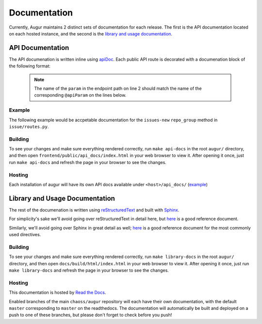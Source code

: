 Documentation
==============

Currently, Augur maintains 2 distinct sets of documentation for each release. The first is the API 
documentation located on each hosted instance, and the second is the 
`library and usage documentation <https://oss-augur.readthedocs.io/en/master/>`_.

API Documentation
-----------------
The API documenation is written inline using `apiDoc <https://apidocjs.com/>`_. Each public API route is 
decorated with a documenation block of the following format:

  .. code-block:: 
    :linenos:

    """
    @api {method} /path/:param/endpoint-name Endpoint Name
    @apiName endpoint-name
    @apiGroup endpoint-group (usually a CHAOSS group)
    @apiDescription Short description of endpoint, with links to relevant CHAOSS metric documentation if applicable.
    @apiParam {type} name description
    ...
    @apiParam {type} name description
    @apiSuccessExample {json} Success-Response:
                    [
                        {
                            "value": 100,
                            "date": 12/17/19
                        }
                    ]
    <route definition function>
    """

  .. note::
    The name of the ``param`` in the endpoint path on line 2 should match the name of the corresponding 
    ``@apiParam`` on the lines below.

Example
~~~~~~~~

The following example would be accpetable documentation for the ``issues-new`` ``repo_group`` method in ``issue/routes.py``.

.. code-block:: 
    :linenos:

    """
    @api {get} /repo-groups/:repo_group_id/issues-new Issues New (Repo Group)
    @apiName issues-new-repo-group
    @apiGroup Evolution
    @apiDescription Time series of number of new issues opened during a certain period.
                    <a href="https://github.com/chaoss/wg-evolution/blob/master/metrics/Issues_New.md">CHAOSS Metric Definition</a>
    @apiParam {string} repo_group_id Repository Group ID
    @apiParam {string=day, week, month, year} [period="day"] Periodicity specification.
    @apiParam {string} [begin_date="1970-1-1 0:0:0"] Beginning date specification. E.g. values: `2018`, `2018-05`, `2019-05-01`
    @apiParam {string} [end_date="current date"] Ending date specification. E.g. values: `2018`, `2018-05`, `2019-05-01`
    @apiSuccessExample {json} Success-Response:
                    [
                        {
                            "repo_id": 21000,
                            "repo_name": "rails",
                            "date": "2019-01-01T00:00:00.000Z",
                            "issues": 318
                        },
                        {
                            "repo_id": 21002,
                            "repo_name": "acts_as_list",
                            "date": "2009-01-01T00:00:00.000Z",
                            "issues": 1
                        },
                        {
                            "repo_id": 21002,
                            "repo_name": "acts_as_list",
                            "date": "2010-01-01T00:00:00.000Z",
                            "issues": 7
                        }
                    ]
    <route definition function>
    """

Building
~~~~~~~~~
To see your changes and make sure everything rendered correctly, run ``make api-docs`` in the root 
``augur/`` directory, and then open ``frontend/public/api_docs/index.html`` in your web browser to view it. 
After opening it once, just run ``make api-docs`` and refresh the page in your browser to see the changes.

Hosting
~~~~~~~
Each installation of augur will have its own API docs available under ``<host>/api_docs/`` (`example <http://augur.osshealth.io/api_docs/>`_)


Library and Usage Documentation
--------------------------------

The rest of the documenation is written using `reStructuredText <https://docutils.sourceforge.io/rst.html>`_ 
and built with `Sphinx <http://www.sphinx-doc.org/en/master/index.html>`_. 

For simplicity's sake we'll avoid going over reStructuredText in detail here, 
but `here <https://docutils.sourceforge.io/docs/user/rst/quickref.html>`__ is a good reference document.

Similarly, we'll avoid going over Sphinx in great detail as well; `here <http://www.sphinx-doc.org/en/master/usage/restructuredtext/directives.html>`__ is a good reference document for the
most commonly used directives.

Building
~~~~~~~~
To see your changes and make sure everything rendered correctly, run ``make library-docs`` in the root 
``augur/`` directory, and then open ``docs/build/html/index.html`` in your web browser to view it. 
After opening it once, just run ``make library-docs`` and refresh the page in your browser to see the changes.

Hosting
~~~~~~~
This documentation is hosted by `Read the Docs <https://oss-augur.readthedocs.io/en/master/>`_.

Enabled branches of the main ``chaoss/augur`` repository will each have their own documentation, with the 
default ``master`` corresponding to ``master`` on the readthedocs. The documentation will automatically be 
built and deployed on a push to one of these branches, but please don't forget to check before you push!
